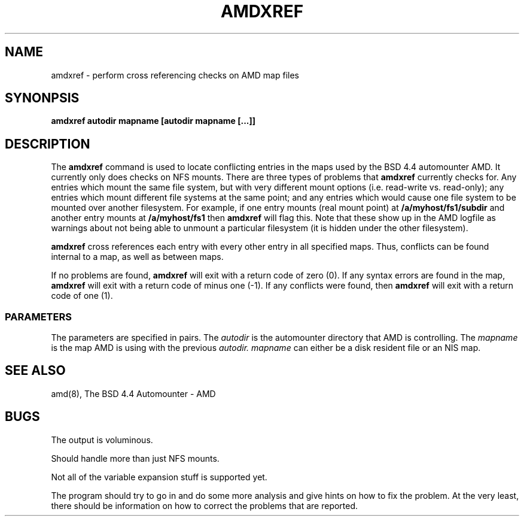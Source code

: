 .\" @(#)amdxref.8 1.00 93/01/26 TAMUSCC;
.TH AMDXREF 8 "January 26, 1993" "Local" "Administrator Commands"
.SH NAME
amdxref \- perform cross referencing checks on AMD map files
.SH SYNONPSIS
.B amdxref autodir mapname [autodir mapname [...]]
.LP
.SH DESCRIPTION
.LP
The
.B amdxref
command is used to locate conflicting entries in the maps used by
the BSD 4.4 automounter AMD.  It currently only does checks on NFS
mounts.  There are three types of problems that
.B amdxref
currently checks for.  Any entries which mount the same file system,
but with very different mount options (i.e. read-write vs. read-only);
any entries which mount different file systems at the same point; and
any entries which would cause one file system to be mounted over
another filesystem.  For example, if one entry mounts (real mount
point) at
.B /a/myhost/fs1/subdir
and another entry mounts at
.B /a/myhost/fs1
then
.B amdxref
will flag this.
Note that these show up in the AMD logfile as warnings about not being
able to unmount a particular filesystem (it is hidden under the
other filesystem).

.B amdxref
cross references each entry with every other entry in all specified
maps.  Thus, conflicts can be found internal to a map, as well
as between maps.

If no problems are found,
.B amdxref
will exit with a return code of zero (0).  If any syntax errors are found
in the map,
.B amdxref
will exit with a return code of minus one (-1).  If any conflicts
were found, then
.B amdxref
will exit with a return code of one (1).
.SS PARAMETERS
The parameters are specified in pairs.  The
.I autodir
is the automounter directory that AMD is controlling.  The
.I mapname
is the map AMD is using with the previous
.I autodir.
.I mapname
can either be a disk resident file or
an NIS map.
.SH SEE ALSO
.PD 0
amd(8), The BSD 4.4 Automounter \- AMD
.SH BUGS
The output is voluminous.

Should handle more than just NFS mounts.

Not all of the variable expansion stuff is supported yet.

The program should try to go in and do some more analysis and give
hints on how to fix the problem.  At the very least, there should
be information on how to correct the problems that are reported.
